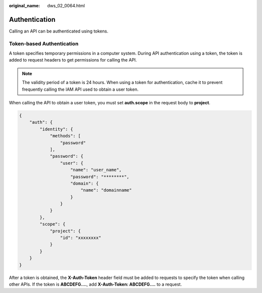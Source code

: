 :original_name: dws_02_0064.html

.. _dws_02_0064:

Authentication
==============

Calling an API can be authenticated using tokens.

Token-based Authentication
--------------------------

A token specifies temporary permissions in a computer system. During API authentication using a token, the token is added to request headers to get permissions for calling the API.

.. note::

   The validity period of a token is 24 hours. When using a token for authentication, cache it to prevent frequently calling the IAM API used to obtain a user token.

When calling the API to obtain a user token, you must set **auth.scope** in the request body to **project**.

.. code-block::

   {
       "auth": {
           "identity": {
               "methods": [
                   "password"
               ],
               "password": {
                   "user": {
                       "name": "user_name",
                       "password": "********",
                       "domain": {
                           "name": "domainname"
                       }
                   }
               }
           },
           "scope": {
               "project": {
                   "id": "xxxxxxxx"
               }
           }
       }
   }

After a token is obtained, the **X-Auth-Token** header field must be added to requests to specify the token when calling other APIs. If the token is **ABCDEFG....**, add **X-Auth-Token: ABCDEFG....** to a request.
